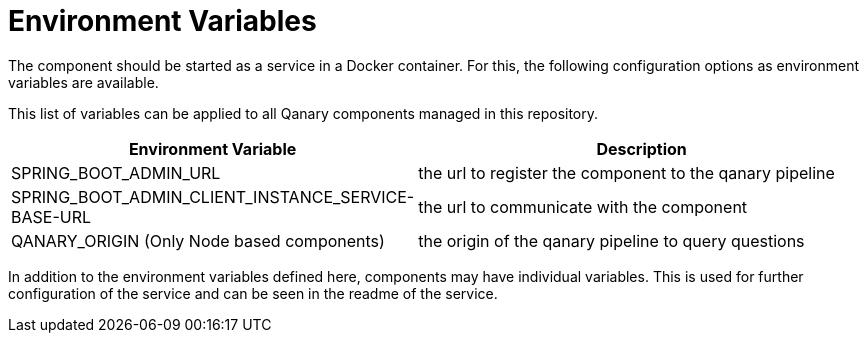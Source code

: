 = Environment Variables

The component should be started as a service in a Docker container.
For this, the following configuration options as environment variables are available.

This list of variables can be applied to all Qanary components managed in this repository.

[width="100%",cols="30%,70%",options="header",]
|===
|Environment Variable |Description
|SPRING_BOOT_ADMIN_URL |the url to register the component to the qanary pipeline
|SPRING_BOOT_ADMIN_CLIENT_INSTANCE_SERVICE-BASE-URL |the url to communicate with the component
|QANARY_ORIGIN (Only Node based components) |the origin of the qanary pipeline to query questions
|===

In addition to the environment variables defined here, components may have individual variables.
This is used for further configuration of the service and can be seen in the readme of the service.